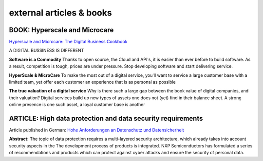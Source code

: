 =============================
external articles & books
=============================


BOOK: Hyperscale and Microcare
=========================

`Hyperscale and Microcare: The Digital Business Cookbook <https://www.hyperscale-microcare.com/>`_

A DIGITAL BUSSINESS IS DIFFERENT

**Software is a Commodity**
Thanks to open source, the Cloud and API's, it is easier than ever before to build software. As a result, competition is tough, prices are under pressure. Stop developing software and start delivering service.

**HyperScale & MicroCare**
To make the most out of a digital service, you'll want to service a large customer base with a limited team, yet offer each customer an experience that is as personal as possible

**The true valuation of a digital service**
Why is there such a large gap between the book value of digital companies, and their valuation? Digital services build up new types of assets one does not (yet) find in their balance sheet. A strong online presence is one such asset, a loyal customer base is another



ARTICLE: High data protection and data security requirements
=============
Article published in German: `Hohe Anforderungen an Datenschutz und Datensicherheit <https://www.all-electronics.de/hohe-anforderungen-an-datenschutz-und-datensicherheit/>`_

**Abstract:**
The topic of data protection requires a multi-layered security architecture, which already takes into account security aspects in the
The development process of products is integrated. NXP Semiconductors has formulated a series of recommendations and products
which can protect against cyber attacks and ensure the security of personal data.
